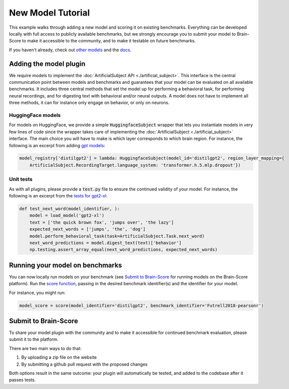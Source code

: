.. _new_model_tutorial:

******************
New Model Tutorial
******************

This example walks through adding a new model and scoring it on existing benchmarks.
Everything can be developed locally with full access to publicly available benchmarks,
but we strongly encourage you to submit your model to Brain-Score to make it accessible to the community,
and to make it testable on future benchmarks.

If you haven't already, check out
`other models <https://github.com/brain-score/language/tree/main/brainscore_language/models>`_
and the `docs <https://brain-score-language.readthedocs.io>`_.


Adding the model plugin
=======================

We require models to implement the :doc:`ArtificialSubject API <./artificial_subject>`.
This interface is the central communication point between models and benchmarks
and guarantees that your model can be evaluated on all available benchmarks.
It includes three central methods that set the model up for performing a behavioral task,
for performing neural recordings, and for digesting text with behavioral and/or neural outputs.
A model does not have to implement all three methods, it can for instance only engage on behavior, or only on neurons.

HuggingFace models
------------------

For models on HuggingFace, we provide a simple :code:`HuggingfaceSubject` wrapper that lets you instantiate models in
very few lines of code since the wrapper takes care of implementing
the :doc:`ArtificialSubject <./artificial_subject>` interface.
The main choice you will have to make is which layer corresponds to which brain region.
For instance, the following is an excerpt from adding
`gpt models <https://github.com/brain-score/language/blob/5e948f0be90327aefe5e2938b2b3a193d0109af2/brainscore_language/models/gpt/__init__.py>`_:

.. code-block:: python

    model_registry['distilgpt2'] = lambda: HuggingfaceSubject(model_id='distilgpt2', region_layer_mapping={
        ArtificialSubject.RecordingTarget.language_system: 'transformer.h.5.mlp.dropout'})

Unit tests
----------

As with all plugins, please provide a :code:`test.py` file to ensure the continued validity of your model.
For instance, the following is an excerpt from the
`tests for gpt2-xl <https://github.com/brain-score/language/blob/5e948f0be90327aefe5e2938b2b3a193d0109af2/brainscore_language/models/gpt/test.py>`_:

.. code-block:: python

    def test_next_word(model_identifier, ):
        model = load_model('gpt2-xl')
        text = ['the quick brown fox', 'jumps over', 'the lazy']
        expected_next_words = ['jumps', 'the', 'dog']
        model.perform_behavioral_task(task=ArtificialSubject.Task.next_word)
        next_word_predictions = model.digest_text(text)['behavior']
        np.testing.assert_array_equal(next_word_predictions, expected_next_words)


Running your model on benchmarks
================================

You can now locally run models on your benchmark
(see `Submit to Brain-Score`_ for running models on the Brain-Score platform).
Run the `score function <https://brain-score-language.readthedocs.io/en/latest/index.html#brainscore_language.score>`_,
passing in the desired benchmark identifier(s) and the identifier for your model.

For instance, you might run:

.. code-block:: python

    model_score = score(model_identifier='distilgpt2', benchmark_identifier='Futrell2018-pearsonr')


Submit to Brain-Score
=====================

To share your model plugin with the community and to make it accessible for continued benchmark evaluation,
please submit it to the platform.

There are two main ways to do that:

1. By uploading a zip file on the website
2. By submitting a github pull request with the proposed changes

Both options result in the same outcome: your plugin will automatically be tested,
and added to the codebase after it passes tests.
